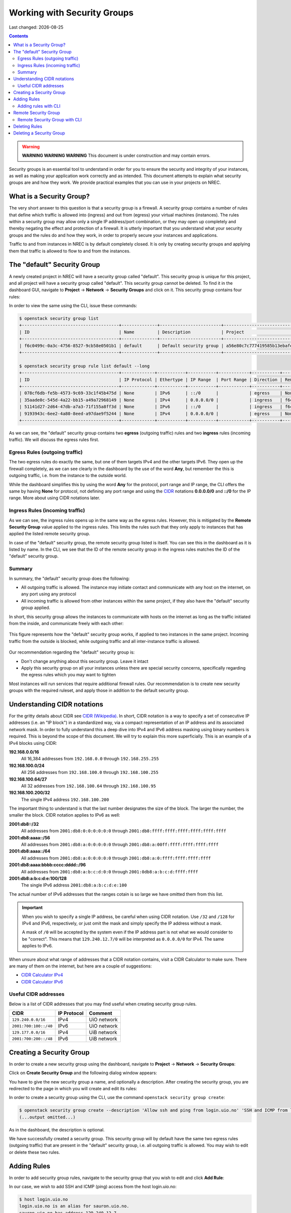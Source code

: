 .. |date| date::

Working with Security Groups
============================

Last changed: |date|

.. contents::

.. _CIDR: https://en.wikipedia.org/wiki/Classless_Inter-Domain_Routing
.. _CIDR (Wikipedia): https://en.wikipedia.org/wiki/Classless_Inter-Domain_Routing
.. _CIDR Calculator IPv6: https://www.vultr.com/resources/subnet-calculator-ipv6/
.. _CIDR Calculator IPv4: https://www.vultr.com/resources/subnet-calculator/

.. WARNING::
   **WARNING WARNING WARNING** This document is under construction and
   may contain errors.

Security groups is an essential tool to understand in order for you to
ensure the security and integrity of your instances, as well as making
your application work correctly and as intended. This document
attempts to explain what security groups are and how they work. We
provide practical examples that you can use in your projects on NREC.


What is a Security Group?
-------------------------

The very short answer to this question is that a security group is a
firewall. A security group contains a number of rules that define
which traffic is allowed into (ingress) and out from (egress) your
virtual machines (instances). The rules within a security group may
allow only a single IP address/port combination, or they may open up
completely and thereby negating the effect and protection of a
firewall. It is utterly important that you understand what your
security groups and the rules do and how they work, in order to
properly secure your instances and applications.

Traffic to and from instances in NREC is by default completely
closed. It is only by creating security groups and applying them that
traffic is allowed to flow to and from the instances.


The "default" Security Group
----------------------------

A newly created project in NREC will have a security group called
"default". This security group is unique for this project, and all
project will have a security group called "default". This security
group cannot be deleted. To find it in the dashboard GUI, navigate
to **Project** -> **Network** -> **Security Groups** and click on
it. This security group contains four rules:

.. image:: images/security-groups-default.png
   :align: center
   :alt: Dashboard - Project -> Network -> Security Groups -> default

In order to view the same using the CLI, issue these commands:

.. code-block:: console

  $ openstack security group list
  +--------------------------------------+--------------+------------------------+----------------------------------+------+
  | ID                                   | Name         | Description            | Project                          | Tags |
  +--------------------------------------+--------------+------------------------+----------------------------------+------+
  | f6c0499c-0a3c-4756-8527-9cb58e0501b1 | default      | Default security group | a56e80c7c777419585b13ebafe024330 | []   |
  +--------------------------------------+--------------+------------------------+----------------------------------+------+

  $ openstack security group rule list default --long
  +--------------------------------------+-------------+-----------+-----------+------------+-----------+--------------------------------------+
  | ID                                   | IP Protocol | Ethertype | IP Range  | Port Range | Direction | Remote Security Group                |
  +--------------------------------------+-------------+-----------+-----------+------------+-----------+--------------------------------------+
  | 078cf6db-fe5b-4573-9c69-33c1f45b475d | None        | IPv6      | ::/0      |            | egress    | None                                 |
  | 35aade0c-545d-4a22-bb15-a49a72968149 | None        | IPv4      | 0.0.0.0/0 |            | ingress   | f6c0499c-0a3c-4756-8527-9cb58e0501b1 |
  | 51141d27-2d64-47db-a7a3-71f155a8ff3d | None        | IPv6      | ::/0      |            | ingress   | f6c0499c-0a3c-4756-8527-9cb58e0501b1 |
  | 9193943c-6ee2-4a80-8eed-a97dae9f5244 | None        | IPv4      | 0.0.0.0/0 |            | egress    | None                                 |
  +--------------------------------------+-------------+-----------+-----------+------------+-----------+--------------------------------------+

As we can see, the "default" security group contains two **egress**
(outgoing traffic) rules and two **ingress** rules (incoming
traffic). We will discuss the egress rules first.

Egress Rules (outgoing traffic)
~~~~~~~~~~~~~~~~~~~~~~~~~~~~~~~

The two egress rules do exactly the same, but one of them targets IPv4
and the other targets IPv6. They open up the firewall completely, as
we can see clearly in the dashboard by the use of the word **Any**,
but remember the this is outgoing traffic, i.e. from the instance to
the outside world.

While the dashboard simplifies this by using the word **Any** for the
protocol, port range and IP range, the CLI offers the same by having
**None** for protocol, not defining any port range and using the CIDR_
notations **0.0.0.0/0** and **::/0** for the IP range. More about
using CIDR notations later.

Ingress Rules (incoming traffic)
~~~~~~~~~~~~~~~~~~~~~~~~~~~~~~~~

As we can see, the ingress rules opens up in the same way as the
egress rules. However, this is mitigated by the **Remote Security
Group** value applied to the ingress rules. This limits the rules such
that they only apply to instances that has applied the listed remote
security group.

In case of the "default" security group, the remote security group
listed is itself. You can see this in the dashboard as it is listed by
name. In the CLI, we see that the ID of the remote security group in
the ingress rules matches the ID of the "default" security group.

Summary
~~~~~~~

In summary, the "default" security group does the following:

* All outgoing traffic is allowed. The instance may initiate contact
  and communicate with any host on the internet, on any port using any
  protocol

* All incoming traffic is allowed from other instances within the same
  project, if they also have the "default" security group applied.

In short, this security group allows the instances to communicate with
hosts on the internet as long as the traffic initiated from the
inside, and communicate freely with each other:

.. figure:: images/security-groups-default-02.png
   :align: center
   :alt: Default security group

   This figure represents how the "default" security group works, if
   applied to two instances in the same project. Incoming traffic from
   the outside is blocked, while outgoing traffic and all
   inter-instance traffic is allowed.

Our recommendation regarding the "default" security group is:

* Don't change anything about this security group. Leave it intact

* Apply this security group on all your instances unless there are
  special security concerns, specifically regarding the egress rules
  which you may want to tighten

Most instances will run services that require additional firewall
rules. Our recommendation is to create new security groups with the
required ruleset, and apply those in addition to the default security
group.


Understanding CIDR notations
----------------------------

For the gritty details about CIDR see `CIDR (Wikipedia)`_. In short,
CIDR notation is a way to specify a set of consecutive IP addresses
(i.e. an "IP block") in a standardized way, via a compact
representation of an IP address and its associated network mask. In
order to fully understand this a deep dive into IPv4 and IPv6 address
masking using binary numbers is required. This is beyond the scope of
this document. We will try to explain this more superficially. This is
an example of a IPv4 blocks using CIDR:

**192.168.0.0/16**
  All 16,384 addresses from ``192.168.0.0`` through ``192.168.255.255``

**192.168.100.0/24**
  All 256 addresses from ``192.168.100.0`` through ``192.168.100.255``

**192.168.100.64/27**
  All 32 addresses from ``192.168.100.64`` through ``192.168.100.95``

**192.168.100.200/32**
  The single IPv4 address ``192.168.100.200``

The important thing to understand is that the last number designates
the size of the block. The larger the number, the smaller the
block. CIDR notation applies to IPv6 as well:

**2001:db8::/32**
  All addresses from ``2001:db8:0:0:0:0:0:0`` through ``2001:db8:ffff:ffff:ffff:ffff:ffff:ffff``

**2001:db8:aaaa::/56**
  All addresses from ``2001:db8:a:0:0:0:0:0`` through ``2001:db8:a:00ff:ffff:ffff:ffff:ffff``

**2001:db8:aaaa::/64**
  All addresses from ``2001:db8:a:0:0:0:0:0`` through ``2001:db8:a:0:ffff:ffff:ffff:ffff``

**2001:db8:aaaa:bbbb:cccc:dddd::/96**
  All addresses from ``2001:db8:a:b:c:d:0:0`` through ``2001:0db8:a:b:c:d:ffff:ffff``

**2001:db8:a:b:c:d:e:100/128**
  The single IPv6 address ``2001:db8:a:b:c:d:e:100``

The actual number of IPv6 addresses that the ranges cotain is so large
we have omitted them from this list.

.. IMPORTANT::
   When you wish to specify a single IP address, be careful when using
   CIDR notation. Use ``/32`` and ``/128`` for IPv4 and IPv6,
   respectively, or just omit the mask and simply specify the IP
   address without a mask.

   A mask of ``/0`` will be accepted by the system even if the IP
   address part is not what we would consider to be "correct". This
   means that ``129.240.12.7/0`` will be interpreted as ``0.0.0.0/0`` for
   IPv4. The same applies to IPv6.

When unsure about what range of addresses that a CIDR notation
contains, visit a CIDR Calculator to make sure. There are many of them
on the internet, but here are a couple of suggestions:

* `CIDR Calculator IPv4`_
* `CIDR Calculator IPv6`_
   
Useful CIDR addresses
~~~~~~~~~~~~~~~~~~~~~

Below is a list of CIDR addresses that you may find useful when
creating security group rules.

+-----------------------+-------------+------------------------------+
| CIDR                  | IP Protocol | Comment                      |
+=======================+=============+==============================+
| ``129.240.0.0/16``    | IPv4        | UiO network                  |
+-----------------------+-------------+------------------------------+
| ``2001:700:100::/40`` | IPv6        | UiO network                  |
+-----------------------+-------------+------------------------------+
| ``129.177.0.0/16``    | IPv4        | UiB network                  |
+-----------------------+-------------+------------------------------+
| ``2001:700:200::/48`` | IPv6        | UiB network                  |
+-----------------------+-------------+------------------------------+


Creating a Security Group
-------------------------

In order to create a new security group using the dashboard, navigate
to **Project** -> **Network** -> **Security Groups**:

.. image:: images/security-groups-create-01.png
   :align: center
   :alt: Dashboard - Project -> Network -> Security Groups

Click on **Create Security Group** and the following dialog window
appears:

.. image:: images/security-groups-create-02.png
   :align: center
   :alt: Create Security Group

You have to give the new security group a name, and optionally a
description. After creating the security group, you are redirected to
the page in which you will create and edit its rules:

.. image:: images/security-groups-create-03.png
   :align: center
   :alt: Create Security Group done

In order to create a security group using the CLI, use the command
``openstack security group create``:

.. code-block:: console

  $ openstack security group create --description 'Allow ssh and ping from login.uio.no' 'SSH and ICMP from login.uio.no'
  (...output omitted...)

As in the dashboard, the description is optional.

We have successfully created a security group. This security group
will by default have the same two egress rules (outgoing traffic) that
are present in the "default" security group, i.e. all outgoing traffic
is allowed. You may wish to edit or delete these two rules.


Adding Rules
------------

In order to add security group rules, navigate to the security group
that you wish to edit and click **Add Rule**:

.. image:: images/security-groups-add-rule-01.png
   :align: center
   :alt: Add security group rule

In our case, we wish to add SSH and ICMP (ping) access from the host
login.uio.no:

.. code-block:: console

  $ host login.uio.no
  login.uio.no is an alias for sauron.uio.no.
  sauron.uio.no has address 129.240.12.7
  sauron.uio.no has IPv6 address 2001:700:100:12::7

We need to add 4 rules:

* ICMP over IPv4
* ICMP over IPv6
* SSH over IPv4
* SSH over IPv6

We start with ICMP over IPv4. We select **All ICMP** for the rule,
omit the optional description, and leave the **Direction**
and **Remote** as "Ingress" and "CIDR", respectively. In the **CIDR**
field, we enter the IPv4 address of login.uio.no, which we found
above:

.. image:: images/security-groups-add-rule-02.png
   :align: center
   :alt: Add ICMP/IPv4 security group rule

For the ICMP over IPv6 rule, we do exactly the same except entering
the IPv6 address in the **CIDR** field.

For the SSH rules, we repeat the steps for ICMP, except choosing "SSH"
in the **Rule** drop-down menu:

.. image:: images/security-groups-add-rule-03.png
   :align: center
   :alt: Add SSH/IPv6 security group rule

After creating the four rules, it should look like this:

.. image:: images/security-groups-add-rule-04.png
   :align: center
   :alt: Security group rule listing

Adding rules with CLI
~~~~~~~~~~~~~~~~~~~~~

First we list our security groups:

.. code-block:: console

  $ openstack security group list
  +--------------------------------------+--------------------------------+--------------------------------------+----------------------------------+------+
  | ID                                   | Name                           | Description                          | Project                          | Tags |
  +--------------------------------------+--------------------------------+--------------------------------------+----------------------------------+------+
  | 5157dbad-f96b-4921-b9ba-520b5e2ce995 | SSH and ICMP from login.uio.no | Allow ssh and ping from login.uio.no | 24823ac5a6dd4d27966310600abce54d | []   |
  | 6743c744-1a06-462e-82e6-85c9d0b2399f | default                        | Default security group               | 24823ac5a6dd4d27966310600abce54d | []   |
  +--------------------------------------+--------------------------------+--------------------------------------+----------------------------------+------+

When specifying the security group we can use either the ID or the
name of the security group. Since the name in our case contains spaces
we're opting to use the ID. Adding the rules:

.. code-block:: console

  $ openstack security group rule create --ethertype IPv4 --protocol icmp --remote-ip 129.240.12.7 5157dbad-f96b-4921-b9ba-520b5e2ce995
  (...output omitted...)
  
  $ openstack security group rule create --ethertype IPv6 --protocol ipv6-icmp --remote-ip 2001:700:100:12::7 5157dbad-f96b-4921-b9ba-520b5e2ce995
  (...output omitted...)

  $ openstack security group rule create --ethertype IPv4 --protocol tcp --dst-port 22 --remote-ip 129.240.12.7 5157dbad-f96b-4921-b9ba-520b5e2ce995
  (...output omitted...)
  
  $ openstack security group rule create --ethertype IPv6 --protocol tcp --dst-port 22 --remote-ip 2001:700:100:12::7 5157dbad-f96b-4921-b9ba-520b5e2ce995
  (...output omitted...)

After creating the rules, we can list all rules in the security group
for inspection:

.. code-block:: console

  $ openstack security group rule list --long 5157dbad-f96b-4921-b9ba-520b5e2ce995
  +--------------------------------------+-------------+-----------+------------------------+------------+-----------+-----------------------+
  | ID                                   | IP Protocol | Ethertype | IP Range               | Port Range | Direction | Remote Security Group |
  +--------------------------------------+-------------+-----------+------------------------+------------+-----------+-----------------------+
  | 1cae9fa2-d8e3-4a65-bd7e-e61f43f71a3f | ipv6-icmp   | IPv6      | 2001:700:100:12::7/128 |            | ingress   | None                  |
  | 4fd75388-8561-4b94-ba39-b689d3b3dbd0 | None        | IPv6      | ::/0                   |            | egress    | None                  |
  | 5b536357-c390-4056-9c50-59bc116546bd | None        | IPv4      | 0.0.0.0/0              |            | egress    | None                  |
  | 6dddba09-c782-4971-84f5-e09de159c6b4 | tcp         | IPv6      | 2001:700:100:12::7/128 | 22:22      | ingress   | None                  |
  | b7895523-aadc-4756-b8b9-2eab8091ce96 | tcp         | IPv4      | 129.240.12.7/32        | 22:22      | ingress   | None                  |
  | b7cab74e-d023-4504-b4f6-2e50e9e9a52f | icmp        | IPv4      | 129.240.12.7/32        |            | ingress   | None                  |
  +--------------------------------------+-------------+-----------+------------------------+------------+-----------+-----------------------+


Remote Security Group
---------------------

When creating a security group rule we have the option of using a
security group as remote, instead of a CIDR address. This can be
particularly useful for internal communication between instances in
the same project running different layers of an application. As
instances are deleted and recreated, they will have a different set of
IP addresses. Using CIDR addresses in this situation can present a
maintenance challenge.

We have already seen use of remote security groups when we discussed
the "default" security group above. If you're applying the "default"
security group on all your instances anyway you don't need additional
inter-instance communication rules. The "default" security group
already allows any communication between instances on which it is
applied. However, for extra security you may want to opt out of the
"default" security group and specify a narrower window of
communication between instances.

The remote security group will work regardless it the hosts have a
private IPv4 address (i.e. the "IPv6" network) or they have a public
IPv4. There are a couple of limitations when using a security group as
remote:

* It only works between security groups in the same project
* It only works within the same region

Consider the following situation:

.. image:: images/security-groups-remote-01.png
   :align: center
   :alt: Database-web-server hypothetical

In this hypothetical scenario we have three web servers that uses two
database servers as backend. In order to protect the infrastructure we
want to restrict communication as follows:

#. The web servers are exposed to the internet via port 443 (HTTPS)

#. The database servers are not exposed on the internet at all

#. There should be intercommunication between the database servers and
   the web servers. The database servers should allow traffic over the
   database port from the web servers and nothing else

We can solve the last problem by using a security group as remote. In
our hypothetical scenario, we already have security groups for the
database and web servers:

.. image:: images/security-groups-remote-02.png
   :align: center
   :alt: Database-web-server security group listing

The "database" security group is applied on the database servers, and
the "web" security group is applied on the web servers. In order to
allow the web servers to initiate a connection to the MySQL port on
the database servers, we need to add a rule in the "database" security
group, using the "web" security group as remote:

.. image:: images/security-groups-remote-03.png
   :align: center
   :alt: Database-web-server security group new rule

We select "Security Group" as our **Remote** instead of CIDR, which is
the default. We then select the "web" security group as the
remote. The security group rules now contains this new rule:

.. image:: images/security-groups-remote-04.png
   :align: center
   :alt: Database-web-server security group listing 2

Remote Security Group with CLI
~~~~~~~~~~~~~~~~~~~~~~~~~~~~~~

First, we list our security groups:

.. code-block:: console

  $ openstack security group list
  +--------------------------------------+----------+------------------------+----------------------------------+------+
  | ID                                   | Name     | Description            | Project                          | Tags |
  +--------------------------------------+----------+------------------------+----------------------------------+------+
  | 6698059e-c82b-4694-975c-55c47c8e0151 | database | database               | 24823ac5a6dd4d27966310600abce54d | []   |
  | 6743c744-1a06-462e-82e6-85c9d0b2399f | default  | Default security group | 24823ac5a6dd4d27966310600abce54d | []   |
  | ad67b1c0-32bd-44a9-919b-64195870e136 | web      | web                    | 24823ac5a6dd4d27966310600abce54d | []   |
  +--------------------------------------+----------+------------------------+----------------------------------+------+

We then add the new rule:

.. code-block:: console

  $ openstack security group rule create --ethertype IPv4 --protocol tcp --dst-port 3306 --remote-group web database
  (...output omitted...)

As before, you can use the security group name or ID with these
commands. We list the contents of the "database" security group for
verification:

.. code-block:: console

  $ openstack security group rule list --long database
  +--------------------------------------+-------------+-----------+-----------+------------+-----------+--------------------------------------+
  | ID                                   | IP Protocol | Ethertype | IP Range  | Port Range | Direction | Remote Security Group                |
  +--------------------------------------+-------------+-----------+-----------+------------+-----------+--------------------------------------+
  | 7c5ac04f-b1f9-4801-a6d2-ed2102a46b42 | None        | IPv6      | ::/0      |            | egress    | None                                 |
  | 8148364c-93d5-4fdd-a5ac-04ec6d9215e4 | tcp         | IPv4      | 0.0.0.0/0 | 3306:3306  | ingress   | ad67b1c0-32bd-44a9-919b-64195870e136 |
  | 961a5cc5-fe0b-4d31-9aad-826e5cbed232 | None        | IPv4      | 0.0.0.0/0 |            | egress    | None                                 |
  +--------------------------------------+-------------+-----------+-----------+------------+-----------+--------------------------------------+


Deleting Rules
--------------

To delete a security group rule using the dashboard, first navigate
to **Project** -> **Network** -> **Security Groups** and click
on **Manage Rules** for the security group in question.

.. image:: images/security-groups-delete-rule-01.png
   :align: center
   :alt: Click on "Manage Rules"

In the rules listing, click on **Delete Rule** for the rule you wish
to delete:

.. image:: images/security-groups-delete-rule-02.png
   :align: center
   :alt: Click on "Delete Rule"

Optionally, you can mark the rule using the radio buttons to the left
and click **Delete Rules**. This is faster if you want to delete
several rules simultaneously.

Deleting a security group rule using the CLI can be done like this:

#. First we list the contents of the security group, in order to find
   the ID of the rule we want to delete:

   .. code-block:: console

     $ openstack security group rule list --long database
     +--------------------------------------+-------------+-----------+-----------+------------+-----------+--------------------------------------+
     | ID                                   | IP Protocol | Ethertype | IP Range  | Port Range | Direction | Remote Security Group                |
     +--------------------------------------+-------------+-----------+-----------+------------+-----------+--------------------------------------+
     | 7c5ac04f-b1f9-4801-a6d2-ed2102a46b42 | None        | IPv6      | ::/0      |            | egress    | None                                 |
     | 8148364c-93d5-4fdd-a5ac-04ec6d9215e4 | tcp         | IPv4      | 0.0.0.0/0 | 3306:3306  | ingress   | ad67b1c0-32bd-44a9-919b-64195870e136 |
     | 961a5cc5-fe0b-4d31-9aad-826e5cbed232 | None        | IPv4      | 0.0.0.0/0 |            | egress    | None                                 |
     +--------------------------------------+-------------+-----------+-----------+------------+-----------+--------------------------------------+

#. Once we know the ID, we can delete the rule:

   .. code-block:: console

     $ openstack security group rule delete 8148364c-93d5-4fdd-a5ac-04ec6d9215e4

#. Lastly, we list the rules again to verify that the rule was
   deleted:

   .. code-block:: console

     $ openstack security group rule list --long database
     +--------------------------------------+-------------+-----------+-----------+------------+-----------+-----------------------+
     | ID                                   | IP Protocol | Ethertype | IP Range  | Port Range | Direction | Remote Security Group |
     +--------------------------------------+-------------+-----------+-----------+------------+-----------+-----------------------+
     | 7c5ac04f-b1f9-4801-a6d2-ed2102a46b42 | None        | IPv6      | ::/0      |            | egress    | None                  |
     | 961a5cc5-fe0b-4d31-9aad-826e5cbed232 | None        | IPv4      | 0.0.0.0/0 |            | egress    | None                  |
     +--------------------------------------+-------------+-----------+-----------+------------+-----------+-----------------------+


Deleting a Security Group
-------------------------

To delete a security group using the dashboard, navigate
to **Project** -> **Network** -> **Security Groups**. Use the menu on
the right of the security group you want to delete an select **Delete
Security Group**:

.. image:: images/security-groups-delete-rule-02.png
   :align: center
   :alt: Click on "Delete Rule"

Optionally, you can mask the security group using radio buttons to the
left and click **Delete Security Groups**. This is faster if you want
to delete several security groups simultaneously.

To delete a security group using the CLI:

#. We first list our security groups:

   .. code-block:: console

     $ openstack security group list
     +--------------------------------------+----------+------------------------+----------------------------------+------+
     | ID                                   | Name     | Description            | Project                          | Tags |
     +--------------------------------------+----------+------------------------+----------------------------------+------+
     | 6698059e-c82b-4694-975c-55c47c8e0151 | database | database               | 24823ac5a6dd4d27966310600abce54d | []   |
     | 6743c744-1a06-462e-82e6-85c9d0b2399f | default  | Default security group | 24823ac5a6dd4d27966310600abce54d | []   |
     | ad67b1c0-32bd-44a9-919b-64195870e136 | web      | web                    | 24823ac5a6dd4d27966310600abce54d | []   |
     +--------------------------------------+----------+------------------------+----------------------------------+------+

#. We then delete the security group, specifying it either by name or
   ID:

   .. code-block:: console

     $ openstack security group delete 6698059e-c82b-4694-975c-55c47c8e0151

#. Finally, we list the security groups again to verify:

   .. code-block:: console

     $ openstack security group list
     +--------------------------------------+---------+------------------------+----------------------------------+------+
     | ID                                   | Name    | Description            | Project                          | Tags |
     +--------------------------------------+---------+------------------------+----------------------------------+------+
     | 6743c744-1a06-462e-82e6-85c9d0b2399f | default | Default security group | 24823ac5a6dd4d27966310600abce54d | []   |
     | ad67b1c0-32bd-44a9-919b-64195870e136 | web     | web                    | 24823ac5a6dd4d27966310600abce54d | []   |
     +--------------------------------------+---------+------------------------+----------------------------------+------+
